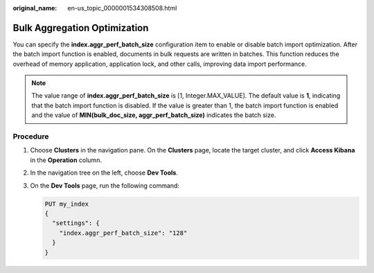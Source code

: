 :original_name: en-us_topic_0000001534308508.html

.. _en-us_topic_0000001534308508:

Bulk Aggregation Optimization
=============================

You can specify the **index.aggr_perf_batch_size** configuration item to enable or disable batch import optimization. After the batch import function is enabled, documents in bulk requests are written in batches. This function reduces the overhead of memory application, application lock, and other calls, improving data import performance.

.. note::

   The value range of **index.aggr_perf_batch_size** is [1, Integer.MAX_VALUE]. The default value is **1**, indicating that the batch import function is disabled. If the value is greater than 1, the batch import function is enabled and the value of **MIN(bulk_doc_size, aggr_perf_batch_size)** indicates the batch size.

Procedure
---------

#. Choose **Clusters** in the navigation pane. On the **Clusters** page, locate the target cluster, and click **Access Kibana** in the **Operation** column.

#. In the navigation tree on the left, choose **Dev Tools**.

#. On the **Dev Tools** page, run the following command:

   .. code-block:: text

      PUT my_index
      {
        "settings": {
          "index.aggr_perf_batch_size": "128"
        }
      }
